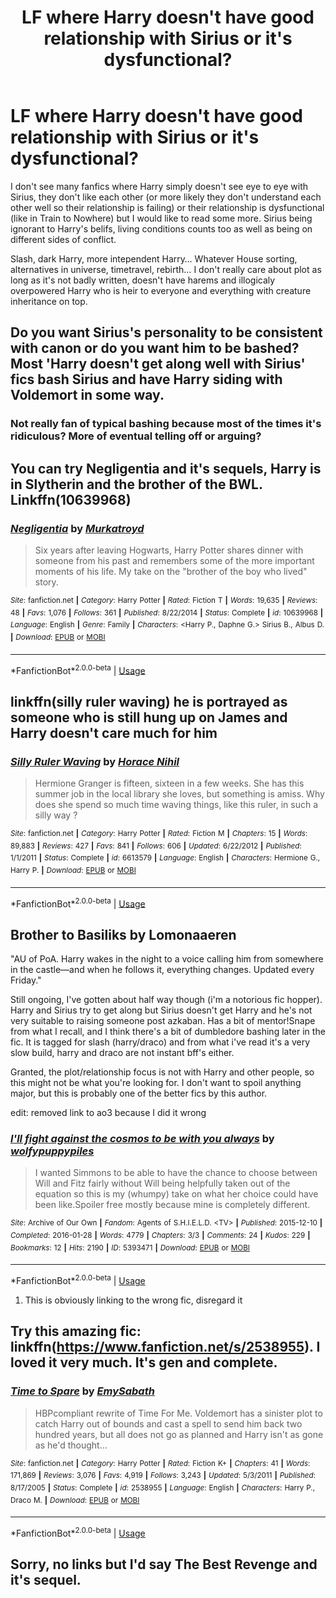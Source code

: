 #+TITLE: LF where Harry doesn't have good relationship with Sirius or it's dysfunctional?

* LF where Harry doesn't have good relationship with Sirius or it's dysfunctional?
:PROPERTIES:
:Author: Schrodingerstheory
:Score: 24
:DateUnix: 1578480905.0
:DateShort: 2020-Jan-08
:FlairText: Request
:END:
I don't see many fanfics where Harry simply doesn't see eye to eye with Sirius, they don't like each other (or more likely they don't understand each other well so their relationship is failing) or their relationship is dysfunctional (like in Train to Nowhere) but I would like to read some more. Sirius being ignorant to Harry's belifs, living conditions counts too as well as being on different sides of conflict.

Slash, dark Harry, more intependent Harry... Whatever House sorting, alternatives in universe, timetravel, rebirth... I don't really care about plot as long as it's not badly written, doesn't have harems and illogicaly overpowered Harry who is heir to everyone and everything with creature inheritance on top.


** Do you want Sirius's personality to be consistent with canon or do you want him to be bashed? Most 'Harry doesn't get along well with Sirius' fics bash Sirius and have Harry siding with Voldemort in some way.
:PROPERTIES:
:Author: 4wallsandawindow
:Score: 8
:DateUnix: 1578497928.0
:DateShort: 2020-Jan-08
:END:

*** Not really fan of typical bashing because most of the times it's ridiculous? More of eventual telling off or arguing?
:PROPERTIES:
:Author: Schrodingerstheory
:Score: 2
:DateUnix: 1578503629.0
:DateShort: 2020-Jan-08
:END:


** You can try Negligentia and it's sequels, Harry is in Slytherin and the brother of the BWL. Linkffn(10639968)
:PROPERTIES:
:Author: c0smicmuffin
:Score: 5
:DateUnix: 1578513237.0
:DateShort: 2020-Jan-08
:END:

*** [[https://www.fanfiction.net/s/10639968/1/][*/Negligentia/*]] by [[https://www.fanfiction.net/u/1086188/Murkatroyd][/Murkatroyd/]]

#+begin_quote
  Six years after leaving Hogwarts, Harry Potter shares dinner with someone from his past and remembers some of the more important moments of his life. My take on the "brother of the boy who lived" story.
#+end_quote

^{/Site/:} ^{fanfiction.net} ^{*|*} ^{/Category/:} ^{Harry} ^{Potter} ^{*|*} ^{/Rated/:} ^{Fiction} ^{T} ^{*|*} ^{/Words/:} ^{19,635} ^{*|*} ^{/Reviews/:} ^{48} ^{*|*} ^{/Favs/:} ^{1,076} ^{*|*} ^{/Follows/:} ^{361} ^{*|*} ^{/Published/:} ^{8/22/2014} ^{*|*} ^{/Status/:} ^{Complete} ^{*|*} ^{/id/:} ^{10639968} ^{*|*} ^{/Language/:} ^{English} ^{*|*} ^{/Genre/:} ^{Family} ^{*|*} ^{/Characters/:} ^{<Harry} ^{P.,} ^{Daphne} ^{G.>} ^{Sirius} ^{B.,} ^{Albus} ^{D.} ^{*|*} ^{/Download/:} ^{[[http://www.ff2ebook.com/old/ffn-bot/index.php?id=10639968&source=ff&filetype=epub][EPUB]]} ^{or} ^{[[http://www.ff2ebook.com/old/ffn-bot/index.php?id=10639968&source=ff&filetype=mobi][MOBI]]}

--------------

*FanfictionBot*^{2.0.0-beta} | [[https://github.com/tusing/reddit-ffn-bot/wiki/Usage][Usage]]
:PROPERTIES:
:Author: FanfictionBot
:Score: 4
:DateUnix: 1578513257.0
:DateShort: 2020-Jan-08
:END:


** linkffn(silly ruler waving) he is portrayed as someone who is still hung up on James and Harry doesn't care much for him
:PROPERTIES:
:Author: anontarg
:Score: 2
:DateUnix: 1578492189.0
:DateShort: 2020-Jan-08
:END:

*** [[https://www.fanfiction.net/s/6613579/1/][*/Silly Ruler Waving/*]] by [[https://www.fanfiction.net/u/1525119/Horace-Nihil][/Horace Nihil/]]

#+begin_quote
  Hermione Granger is fifteen, sixteen in a few weeks. She has this summer job in the local library she loves, but something is amiss. Why does she spend so much time waving things, like this ruler, in such a silly way ?
#+end_quote

^{/Site/:} ^{fanfiction.net} ^{*|*} ^{/Category/:} ^{Harry} ^{Potter} ^{*|*} ^{/Rated/:} ^{Fiction} ^{M} ^{*|*} ^{/Chapters/:} ^{15} ^{*|*} ^{/Words/:} ^{89,883} ^{*|*} ^{/Reviews/:} ^{427} ^{*|*} ^{/Favs/:} ^{841} ^{*|*} ^{/Follows/:} ^{606} ^{*|*} ^{/Updated/:} ^{6/22/2012} ^{*|*} ^{/Published/:} ^{1/1/2011} ^{*|*} ^{/Status/:} ^{Complete} ^{*|*} ^{/id/:} ^{6613579} ^{*|*} ^{/Language/:} ^{English} ^{*|*} ^{/Characters/:} ^{Hermione} ^{G.,} ^{Harry} ^{P.} ^{*|*} ^{/Download/:} ^{[[http://www.ff2ebook.com/old/ffn-bot/index.php?id=6613579&source=ff&filetype=epub][EPUB]]} ^{or} ^{[[http://www.ff2ebook.com/old/ffn-bot/index.php?id=6613579&source=ff&filetype=mobi][MOBI]]}

--------------

*FanfictionBot*^{2.0.0-beta} | [[https://github.com/tusing/reddit-ffn-bot/wiki/Usage][Usage]]
:PROPERTIES:
:Author: FanfictionBot
:Score: 1
:DateUnix: 1578492201.0
:DateShort: 2020-Jan-08
:END:


** Brother to Basiliks by Lomonaaeren

"AU of PoA. Harry wakes in the night to a voice calling him from somewhere in the castle---and when he follows it, everything changes. Updated every Friday."

Still ongoing, I've gotten about half way though (i'm a notorious fic hopper). Harry and Sirius try to get along but Sirius doesn't get Harry and he's not very suitable to raising someone post azkaban. Has a bit of mentor!Snape from what I recall, and I think there's a bit of dumbledore bashing later in the fic. It is tagged for slash (harry/draco) and from what i've read it's a very slow build, harry and draco are not instant bff's either.

Granted, the plot/relationship focus is not with Harry and other people, so this might not be what you're looking for. I don't want to spoil anything major, but this is probably one of the better fics by this author.

edit: removed link to ao3 because I did it wrong
:PROPERTIES:
:Author: trashelf
:Score: 5
:DateUnix: 1578499635.0
:DateShort: 2020-Jan-08
:END:

*** [[https://archiveofourown.org/works/5393471][*/I'll fight against the cosmos to be with you always/*]] by [[https://www.archiveofourown.org/users/wolfypuppypiles/pseuds/wolfypuppypiles][/wolfypuppypiles/]]

#+begin_quote
  I wanted Simmons to be able to have the chance to choose between Will and Fitz fairly without Will being helpfully taken out of the equation so this is my (whumpy) take on what her choice could have been like.Spoiler free mostly because mine is completely different.
#+end_quote

^{/Site/:} ^{Archive} ^{of} ^{Our} ^{Own} ^{*|*} ^{/Fandom/:} ^{Agents} ^{of} ^{S.H.I.E.L.D.} ^{<TV>} ^{*|*} ^{/Published/:} ^{2015-12-10} ^{*|*} ^{/Completed/:} ^{2016-01-28} ^{*|*} ^{/Words/:} ^{4779} ^{*|*} ^{/Chapters/:} ^{3/3} ^{*|*} ^{/Comments/:} ^{24} ^{*|*} ^{/Kudos/:} ^{229} ^{*|*} ^{/Bookmarks/:} ^{12} ^{*|*} ^{/Hits/:} ^{2190} ^{*|*} ^{/ID/:} ^{5393471} ^{*|*} ^{/Download/:} ^{[[https://archiveofourown.org/downloads/5393471/Ill%20fight%20against%20the.epub?updated_at=1522027104][EPUB]]} ^{or} ^{[[https://archiveofourown.org/downloads/5393471/Ill%20fight%20against%20the.mobi?updated_at=1522027104][MOBI]]}

--------------

*FanfictionBot*^{2.0.0-beta} | [[https://github.com/tusing/reddit-ffn-bot/wiki/Usage][Usage]]
:PROPERTIES:
:Author: FanfictionBot
:Score: 1
:DateUnix: 1578499650.0
:DateShort: 2020-Jan-08
:END:

**** This is obviously linking to the wrong fic, disregard it
:PROPERTIES:
:Author: trashelf
:Score: 3
:DateUnix: 1578499745.0
:DateShort: 2020-Jan-08
:END:


** Try this amazing fic: linkffn([[https://www.fanfiction.net/s/2538955]]). I loved it very much. It's gen and complete.
:PROPERTIES:
:Author: Sharedo
:Score: 1
:DateUnix: 1578495876.0
:DateShort: 2020-Jan-08
:END:

*** [[https://www.fanfiction.net/s/2538955/1/][*/Time to Spare/*]] by [[https://www.fanfiction.net/u/731373/EmySabath][/EmySabath/]]

#+begin_quote
  HBPcompliant rewrite of Time For Me. Voldemort has a sinister plot to catch Harry out of bounds and cast a spell to send him back two hundred years, but all does not go as planned and Harry isn't as gone as he'd thought...
#+end_quote

^{/Site/:} ^{fanfiction.net} ^{*|*} ^{/Category/:} ^{Harry} ^{Potter} ^{*|*} ^{/Rated/:} ^{Fiction} ^{K+} ^{*|*} ^{/Chapters/:} ^{41} ^{*|*} ^{/Words/:} ^{171,869} ^{*|*} ^{/Reviews/:} ^{3,076} ^{*|*} ^{/Favs/:} ^{4,919} ^{*|*} ^{/Follows/:} ^{3,243} ^{*|*} ^{/Updated/:} ^{5/3/2011} ^{*|*} ^{/Published/:} ^{8/17/2005} ^{*|*} ^{/Status/:} ^{Complete} ^{*|*} ^{/id/:} ^{2538955} ^{*|*} ^{/Language/:} ^{English} ^{*|*} ^{/Characters/:} ^{Harry} ^{P.,} ^{Draco} ^{M.} ^{*|*} ^{/Download/:} ^{[[http://www.ff2ebook.com/old/ffn-bot/index.php?id=2538955&source=ff&filetype=epub][EPUB]]} ^{or} ^{[[http://www.ff2ebook.com/old/ffn-bot/index.php?id=2538955&source=ff&filetype=mobi][MOBI]]}

--------------

*FanfictionBot*^{2.0.0-beta} | [[https://github.com/tusing/reddit-ffn-bot/wiki/Usage][Usage]]
:PROPERTIES:
:Author: FanfictionBot
:Score: 2
:DateUnix: 1578495887.0
:DateShort: 2020-Jan-08
:END:


** Sorry, no links but I'd say The Best Revenge and it's sequel.
:PROPERTIES:
:Author: SoDamnLong
:Score: 1
:DateUnix: 1578538583.0
:DateShort: 2020-Jan-09
:END:
